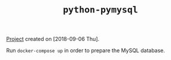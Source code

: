 #+TITLE: =python-pymysql=

[[file:../../code/python-pymysql/][Project]] created on [2018-09-06 Thu].

Run =docker-compose up= in order to prepare the MySQL database.
